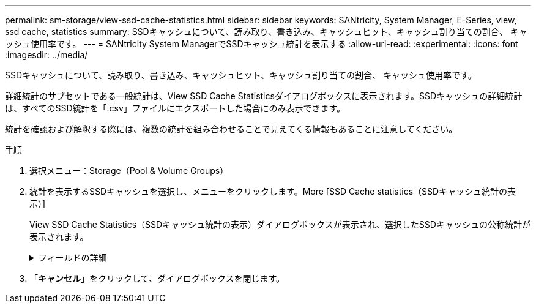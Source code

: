 ---
permalink: sm-storage/view-ssd-cache-statistics.html 
sidebar: sidebar 
keywords: SANtricity, System Manager, E-Series, view, ssd cache, statistics 
summary: SSDキャッシュについて、読み取り、書き込み、キャッシュヒット、キャッシュ割り当ての割合、 キャッシュ使用率です。 
---
= SANtricity System ManagerでSSDキャッシュ統計を表示する
:allow-uri-read: 
:experimental: 
:icons: font
:imagesdir: ../media/


[role="lead"]
SSDキャッシュについて、読み取り、書き込み、キャッシュヒット、キャッシュ割り当ての割合、 キャッシュ使用率です。

詳細統計のサブセットである一般統計は、View SSD Cache Statisticsダイアログボックスに表示されます。SSDキャッシュの詳細統計は、すべてのSSD統計を「.csv」ファイルにエクスポートした場合にのみ表示できます。

統計を確認および解釈する際には、複数の統計を組み合わせることで見えてくる情報もあることに注意してください。

.手順
. 選択メニュー：Storage（Pool & Volume Groups）
. 統計を表示するSSDキャッシュを選択し、メニューをクリックします。More [SSD Cache statistics（SSDキャッシュ統計の表示）]
+
View SSD Cache Statistics（SSDキャッシュ統計の表示）ダイアログボックスが表示され、選択したSSDキャッシュの公称統計が表示されます。

+
.フィールドの詳細
[%collapsible]
====
[cols="25h,~"]
|===
| 設定 | 説明 


 a| 
読み取り
 a| 
SSDキャッシュが有効なボリュームに対するホストの読み取りの合計数が表示されます。書き込みに対する読み取りの比率が大きいほど、キャッシュ処理が向上します。



 a| 
書き込み
 a| 
SSDキャッシュが有効なボリュームに対するホストの書き込みの合計数。書き込みに対する読み取りの比率が大きいほど、キャッシュ処理が向上します。



 a| 
キャッシュヒット
 a| 
キャッシュヒット数が表示されます。



 a| 
キャッシュヒット率
 a| 
キャッシュヒット率が表示されます。この値は、「キャッシュヒット数/（読み取り数+書き込み数）」の式で算出されます。効果的なSSDキャッシュ処理には、キャッシュヒットの割合が50%より高いことが必要です。



 a| 
キャッシュ割り当て率
 a| 
割り当てられているSSDキャッシュストレージの割合が表示されます。この値は、このコントローラで使用できるSSDキャッシュストレージの割合で表したもので、割り当てられているバイト数/使用可能なバイト数から導き出されます。



 a| 
キャッシュ使用率
 a| 
有効なボリュームのデータが格納されているSSDキャッシュストレージの割合が表示されます。この値は、割り当てられているSSDキャッシュストレージの割合で表したものです。この値はSSDキャッシュの利用率または密度を表し、割り当てられたバイト数を使用可能なバイト数で割った値です。



 a| 
すべてエクスポート（Export All）
 a| 
SSDキャッシュのすべての統計をCSV形式にエクスポートします。エクスポートされたファイルには、SSDキャッシュの使用可能なすべての統計（一般統計と詳細統計の両方）が含まれます。

|===
====
. 「*キャンセル*」をクリックして、ダイアログボックスを閉じます。

